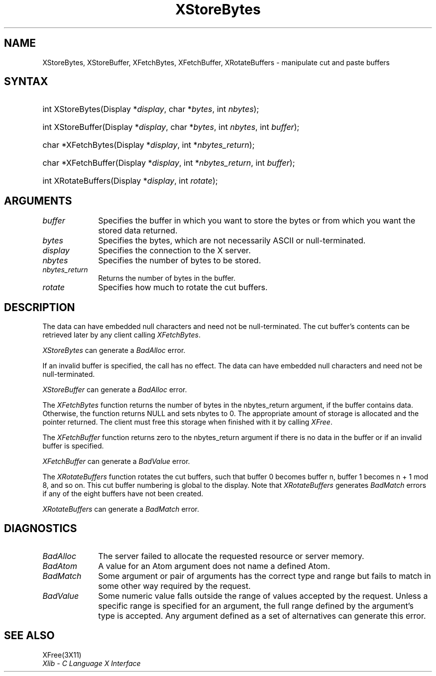 .\" Copyright \(co 1985, 1986, 1987, 1988, 1989, 1990, 1991, 1994, 1996 X Consortium
.\"
.\" Permission is hereby granted, free of charge, to any person obtaining
.\" a copy of this software and associated documentation files (the
.\" "Software"), to deal in the Software without restriction, including
.\" without limitation the rights to use, copy, modify, merge, publish,
.\" distribute, sublicense, and/or sell copies of the Software, and to
.\" permit persons to whom the Software is furnished to do so, subject to
.\" the following conditions:
.\"
.\" The above copyright notice and this permission notice shall be included
.\" in all copies or substantial portions of the Software.
.\"
.\" THE SOFTWARE IS PROVIDED "AS IS", WITHOUT WARRANTY OF ANY KIND, EXPRESS
.\" OR IMPLIED, INCLUDING BUT NOT LIMITED TO THE WARRANTIES OF
.\" MERCHANTABILITY, FITNESS FOR A PARTICULAR PURPOSE AND NONINFRINGEMENT.
.\" IN NO EVENT SHALL THE X CONSORTIUM BE LIABLE FOR ANY CLAIM, DAMAGES OR
.\" OTHER LIABILITY, WHETHER IN AN ACTION OF CONTRACT, TORT OR OTHERWISE,
.\" ARISING FROM, OUT OF OR IN CONNECTION WITH THE SOFTWARE OR THE USE OR
.\" OTHER DEALINGS IN THE SOFTWARE.
.\"
.\" Except as contained in this notice, the name of the X Consortium shall
.\" not be used in advertising or otherwise to promote the sale, use or
.\" other dealings in this Software without prior written authorization
.\" from the X Consortium.
.\"
.\" Copyright \(co 1985, 1986, 1987, 1988, 1989, 1990, 1991 by
.\" Digital Equipment Corporation
.\"
.\" Portions Copyright \(co 1990, 1991 by
.\" Tektronix, Inc.
.\"
.\" Permission to use, copy, modify and distribute this documentation for
.\" any purpose and without fee is hereby granted, provided that the above
.\" copyright notice appears in all copies and that both that copyright notice
.\" and this permission notice appear in all copies, and that the names of
.\" Digital and Tektronix not be used in in advertising or publicity pertaining
.\" to this documentation without specific, written prior permission.
.\" Digital and Tektronix makes no representations about the suitability
.\" of this documentation for any purpose.
.\" It is provided ``as is'' without express or implied warranty.
.\" 
.\" $XFree86: xc/doc/man/X11/XStBytes.man,v 1.3 2001/02/09 03:47:46 tsi Exp $
.\"
.ds xT X Toolkit Intrinsics \- C Language Interface
.ds xW Athena X Widgets \- C Language X Toolkit Interface
.ds xL Xlib \- C Language X Interface
.ds xC Inter-Client Communication Conventions Manual
.na
.de Ds
.nf
.\\$1D \\$2 \\$1
.ft 1
.\".ps \\n(PS
.\".if \\n(VS>=40 .vs \\n(VSu
.\".if \\n(VS<=39 .vs \\n(VSp
..
.de De
.ce 0
.if \\n(BD .DF
.nr BD 0
.in \\n(OIu
.if \\n(TM .ls 2
.sp \\n(DDu
.fi
..
.de FD
.LP
.KS
.TA .5i 3i
.ta .5i 3i
.nf
..
.de FN
.fi
.KE
.LP
..
.de IN		\" send an index entry to the stderr
..
.de C{
.KS
.nf
.D
.\"
.\"	choose appropriate monospace font
.\"	the imagen conditional, 480,
.\"	may be changed to L if LB is too
.\"	heavy for your eyes...
.\"
.ie "\\*(.T"480" .ft L
.el .ie "\\*(.T"300" .ft L
.el .ie "\\*(.T"202" .ft PO
.el .ie "\\*(.T"aps" .ft CW
.el .ft R
.ps \\n(PS
.ie \\n(VS>40 .vs \\n(VSu
.el .vs \\n(VSp
..
.de C}
.DE
.R
..
.de Pn
.ie t \\$1\fB\^\\$2\^\fR\\$3
.el \\$1\fI\^\\$2\^\fP\\$3
..
.de ZN
.ie t \fB\^\\$1\^\fR\\$2
.el \fI\^\\$1\^\fP\\$2
..
.de hN
.ie t <\fB\\$1\fR>\\$2
.el <\fI\\$1\fP>\\$2
..
.de NT
.ne 7
.ds NO Note
.if \\n(.$>$1 .if !'\\$2'C' .ds NO \\$2
.if \\n(.$ .if !'\\$1'C' .ds NO \\$1
.ie n .sp
.el .sp 10p
.TB
.ce
\\*(NO
.ie n .sp
.el .sp 5p
.if '\\$1'C' .ce 99
.if '\\$2'C' .ce 99
.in +5n
.ll -5n
.R
..
.		\" Note End -- doug kraft 3/85
.de NE
.ce 0
.in -5n
.ll +5n
.ie n .sp
.el .sp 10p
..
.ny0
.TH XStoreBytes __libmansuffix__ __xorgversion__ "XLIB FUNCTIONS"
.SH NAME
XStoreBytes, XStoreBuffer, XFetchBytes, XFetchBuffer, XRotateBuffers \- manipulate cut and paste buffers
.SH SYNTAX
.HP
int XStoreBytes\^(\^Display *\fIdisplay\fP\^, char *\fIbytes\fP\^, int
\^\fInbytes\fP\^); 
.HP
int XStoreBuffer\^(\^Display *\fIdisplay\fP\^, char *\fIbytes\fP\^, int
\^\fInbytes\fP\^, int \fIbuffer\fP\^); 
.HP
char *XFetchBytes\^(\^Display *\fIdisplay\fP\^, int *\fInbytes_return\fP\^); 
.HP
char *XFetchBuffer\^(\^Display *\fIdisplay\fP\^, int *\fInbytes_return\fP\^,
int \fIbuffer\fP\^); 
.HP
int XRotateBuffers\^(\^Display *\fIdisplay\fP\^, int \fIrotate\fP\^); 
.SH ARGUMENTS
.ds Fn in which you want to store the bytes \
or from which you want the stored data returned
.IP \fIbuffer\fP 1i
Specifies the buffer \*(Fn.
.IP \fIbytes\fP 1i
Specifies the bytes, which are not necessarily ASCII or null-terminated.
.IP \fIdisplay\fP 1i
Specifies the connection to the X server.
.IP \fInbytes\fP 1i
Specifies the number of bytes to be stored.
.IP \fInbytes_return\fP 1i
Returns the number of bytes in the buffer.
.IP \fIrotate\fP 1i
Specifies how much to rotate the cut buffers.
.SH DESCRIPTION
The data can have embedded null characters
and need not be null-terminated.
The cut buffer's contents can be retrieved later by
any client calling
.ZN XFetchBytes .
.LP
.ZN XStoreBytes
can generate a
.ZN BadAlloc
error.
.LP
If an invalid buffer is specified, the call has no effect.
The data can have embedded null characters
and need not be null-terminated.
.LP
.ZN XStoreBuffer
can generate a
.ZN BadAlloc
error.
.LP
The
.ZN XFetchBytes
function
returns the number of bytes in the nbytes_return argument,
if the buffer contains data.
Otherwise, the function
returns NULL and sets nbytes to 0.
The appropriate amount of storage is allocated and the pointer returned.
The client must free this storage when finished with it by calling
.ZN XFree .
.LP
The
.ZN XFetchBuffer
function returns zero to the nbytes_return argument 
if there is no data in the buffer or if an invalid
buffer is specified.
.LP
.ZN XFetchBuffer
can generate a
.ZN BadValue 
error.
.LP
The
.ZN XRotateBuffers
function rotates the cut
buffers, such that buffer 0 becomes buffer n, 
buffer 1 becomes n + 1 mod 8, and so on.
This cut buffer numbering is global to the display.
Note that
.ZN XRotateBuffers
generates
.ZN BadMatch
errors if any of the eight buffers have not been created.
.LP
.ZN XRotateBuffers
can generate a
.ZN BadMatch
error.
.SH DIAGNOSTICS
.TP 1i
.ZN BadAlloc
The server failed to allocate the requested resource or server memory.
.TP 1i
.ZN BadAtom
A value for an Atom argument does not name a defined Atom.
.TP 1i
.ZN BadMatch
Some argument or pair of arguments has the correct type and range but fails
to match in some other way required by the request.
.TP 1i
.ZN BadValue
Some numeric value falls outside the range of values accepted by the request.
Unless a specific range is specified for an argument, the full range defined
by the argument's type is accepted.  Any argument defined as a set of
alternatives can generate this error.
.SH "SEE ALSO"
XFree(3X11)
.br
\fI\*(xL\fP
